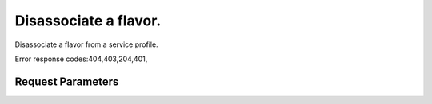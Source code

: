 
Disassociate a flavor.
======================

.. rest_method::  DELETE /v2.0/flavors/{flavor_id}/service_profiles/{profile_id}

Disassociate a flavor from a service profile.

Error response codes:404,403,204,401,


Request Parameters
------------------

.. rest_parameters:: parameters.yaml

   - profile_id: profile_id
   - flavor_id: flavor_id










